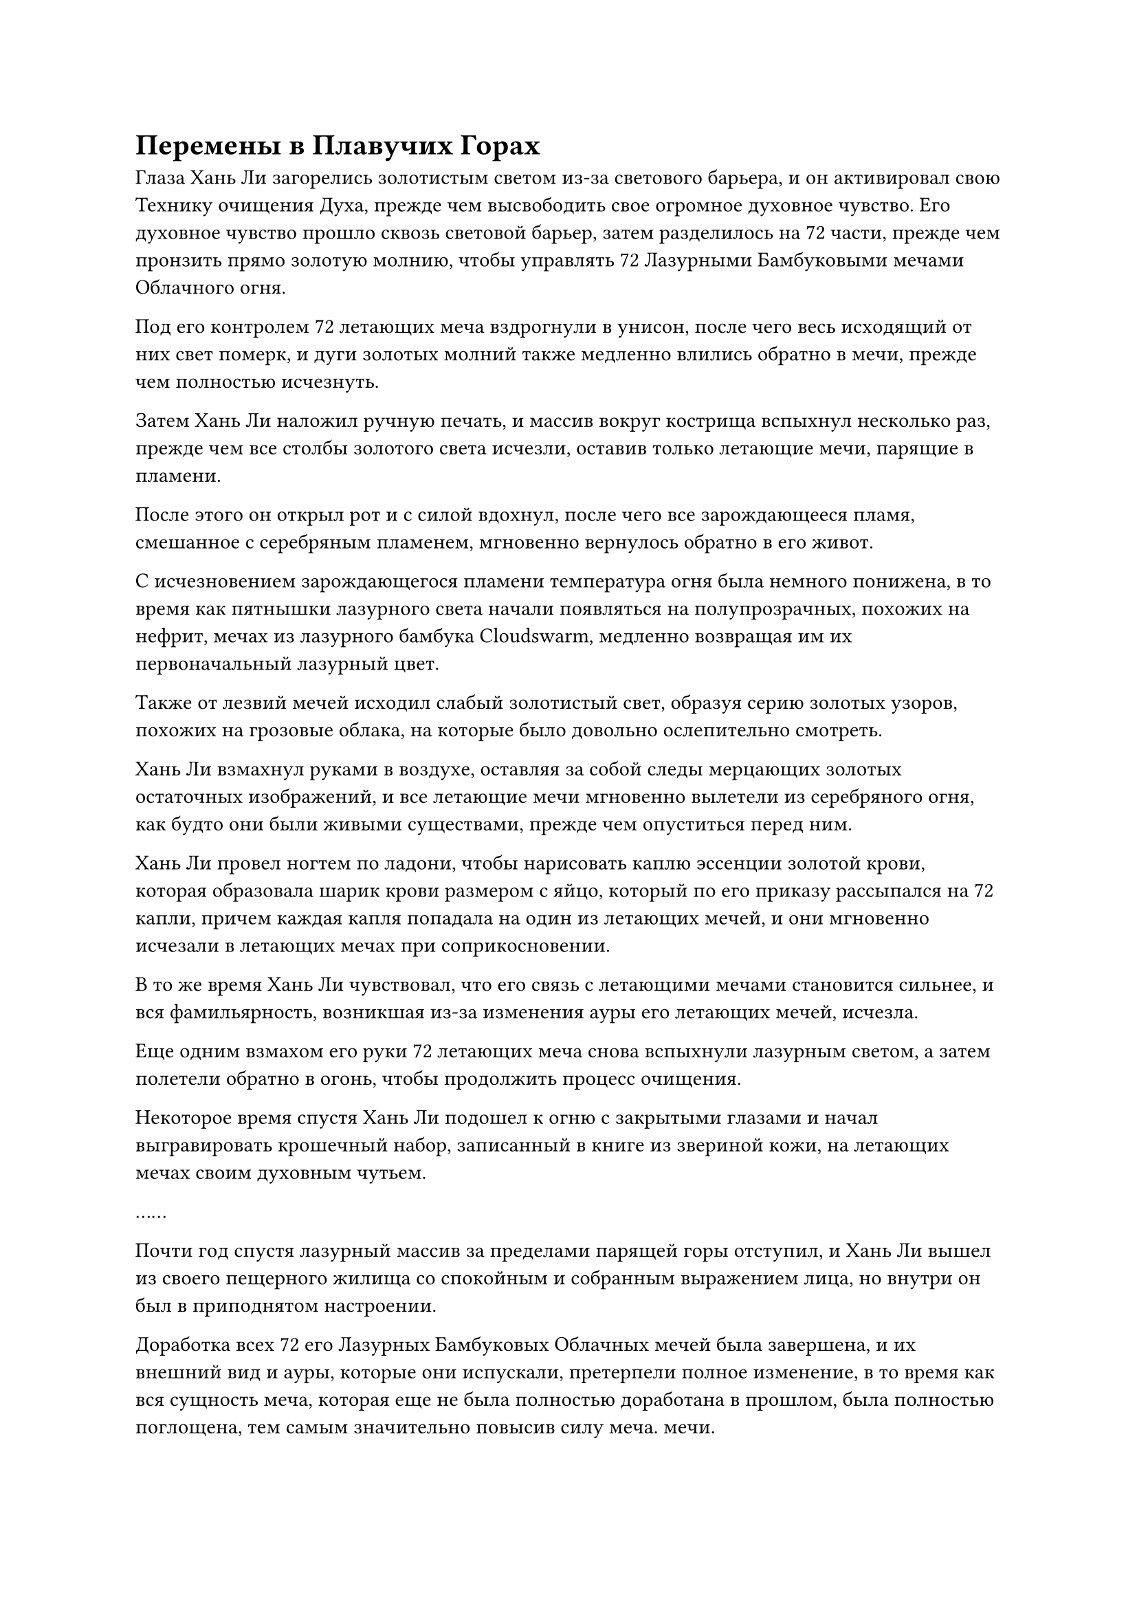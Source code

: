 = Перемены в Плавучих Горах

Глаза Хань Ли загорелись золотистым светом из-за светового барьера, и он активировал свою Технику очищения Духа, прежде чем высвободить свое огромное духовное чувство. Его духовное чувство прошло сквозь световой барьер, затем разделилось на 72 части, прежде чем пронзить прямо золотую молнию, чтобы управлять 72 Лазурными Бамбуковыми мечами Облачного огня.

Под его контролем 72 летающих меча вздрогнули в унисон, после чего весь исходящий от них свет померк, и дуги золотых молний также медленно влились обратно в мечи, прежде чем полностью исчезнуть.

Затем Хань Ли наложил ручную печать, и массив вокруг кострища вспыхнул несколько раз, прежде чем все столбы золотого света исчезли, оставив только летающие мечи, парящие в пламени.

После этого он открыл рот и с силой вдохнул, после чего все зарождающееся пламя, смешанное с серебряным пламенем, мгновенно вернулось обратно в его живот.

С исчезновением зарождающегося пламени температура огня была немного понижена, в то время как пятнышки лазурного света начали появляться на полупрозрачных, похожих на нефрит, мечах из лазурного бамбука Cloudswarm, медленно возвращая им их первоначальный лазурный цвет.

Также от лезвий мечей исходил слабый золотистый свет, образуя серию золотых узоров, похожих на грозовые облака, на которые было довольно ослепительно смотреть.

Хань Ли взмахнул руками в воздухе, оставляя за собой следы мерцающих золотых остаточных изображений, и все летающие мечи мгновенно вылетели из серебряного огня, как будто они были живыми существами, прежде чем опуститься перед ним.

Хань Ли провел ногтем по ладони, чтобы нарисовать каплю эссенции золотой крови, которая образовала шарик крови размером с яйцо, который по его приказу рассыпался на 72 капли, причем каждая капля попадала на один из летающих мечей, и они мгновенно исчезали в летающих мечах при соприкосновении.

В то же время Хань Ли чувствовал, что его связь с летающими мечами становится сильнее, и вся фамильярность, возникшая из-за изменения ауры его летающих мечей, исчезла.

Еще одним взмахом его руки 72 летающих меча снова вспыхнули лазурным светом, а затем полетели обратно в огонь, чтобы продолжить процесс очищения.

Некоторое время спустя Хань Ли подошел к огню с закрытыми глазами и начал выгравировать крошечный набор, записанный в книге из звериной кожи, на летающих мечах своим духовным чутьем.

……

Почти год спустя лазурный массив за пределами парящей горы отступил, и Хань Ли вышел из своего пещерного жилища со спокойным и собранным выражением лица, но внутри он был в приподнятом настроении.

Доработка всех 72 его Лазурных Бамбуковых Облачных мечей была завершена, и их внешний вид и ауры, которые они испускали, претерпели полное изменение, в то время как вся сущность меча, которая еще не была полностью доработана в прошлом, была полностью поглощена, тем самым значительно повысив силу меча. мечи.

Что его больше всего радовало, так это то, что благодаря введению эссенции крови в летающие мечи после процесса очищения, его связь с ними стала сильнее, и в результате он смог ощутить удивительную духовную природу, которая развилась в них.

Казалось, что эти мечи больше не были просто сокровищами, а стали продолжением его собственного тела.

Находясь в этой секретной области, у него не было времени проверить их силу, но он был уверен, что они были бы гораздо более грозными, чем раньше.

На площади перед пещерной обителью Ху Чжэнь и другие ученики уже довольно долго ждали. Хань Ли расспросил их о ситуации в секретной зоне, затем наградил их несколькими камнями духа.

После этого он спросил их о том, что происходило в Дао Пылающего Дракона, но из-за того, что большинство из них все это время находились в этой секретной зоне, они не смогли дать много ответов.

Был только один ученик, который совсем недавно прибыл в секретную зону, но у него не было никаких заслуживающих внимания новостей, которыми можно было бы поделиться, и это ясно свидетельствовало о том, что в секте не произошло ничего важного, что Хань Ли с облегчением услышал.

Время шло медленно, и несколько лет спустя Хань Ли, наконец, случайно узнал через Временную гильдию, что Гу Цзе был изгнан из Дао Пылающего Дракона высокопоставленным членом Временной гильдии, и он почувствовал, как будто с его плеч свалился груз.

Вскоре после этого все массивы вокруг плавучей горы, на которой он находился, были активированы снова.

……

200 лет пролетели в мгновение ока.

В секретной области плавучих гор семь или восемь молодых людей в одеждах учеников Дао Пылающего Дракона с тревогой ждали снаружи плавучей горы, окутанной слоем лазурного света.

Молодой человек с круглым лицом повернулся к темнокожему молодому человеку по имени Ху Чжэнь и спросил: "Что нам делать, старший боевой брат Ху? Туман в каньоне ведет себя очень странно. В прошлом потребовалось бы самое большее месяц, чтобы он отступил, но прошло уже больше трех месяцев, и по-прежнему нет никаких признаков отступления. На самом деле, за последние несколько дней он поднялся только выше."

"Перед уходом в уединение старейшина Ли сказал нам, что это чрезвычайно важное уединение для него, поэтому мы не должны беспокоить его, если только не возникнет срочная ситуация. Если мы свяжемся с ним по поводу чего-то подобного и нарушим его совершенствование только для того, чтобы это оказалось ложной тревогой, тогда кто будет отвечать за последствия?" Спросил Ху Чжэнь.

"Но старейшина Ли уже почти столетие находится в уединении, и никто не знает, когда он собирается выйти. Что, если то, что происходит в каньоне прямо сейчас, повлияет на сбор духовного лекарства? Если это произойдет, у нас все равно будут большие неприятности, - возразил круглолицый молодой человек с настойчивым выражением лица.

Все остальные кивнули, соглашаясь с заявлением круглолицего молодого человека.

Брови Ху Чжэня были сурово нахмурены, и после тщательного обдумывания он решил: "Немедленно предупреждать старейшину Ли - определенно неправильный образ действий. Мы должны точно выяснить, что происходит в каньоне, прежде чем принимать решение.

“А пока следите за туманом и остерегайтесь крупномасштабных вторжений белых призраков. Я придумаю способ выяснить, что там происходит, и если это проблема, которую мы не сможем решить самостоятельно, тогда нам придется побеспокоить старейшину Ли".

Круглолицый молодой человек кивнул в ответ.

Однако затем выражение его лица внезапно слегка изменилось, когда он повернулся к парящей горе, окутанной лазурным светом.

Свирепые порывы ветра внезапно начали проноситься по небу, и облака собирались со всех сторон, быстро образуя массивное серое облако, которое охватывало обширную область.

Полосы пятицветного света, похожие на падающие звезды, непрерывно вспыхивали сквозь облако, и свет постепенно становился ярче и стабильнее.

"Старейшина Ли собирается совершить прорыв?" воскликнул круглолицый молодой человек.

"Похоже на то", - ответил Ху Чжэнь.

Как только его голос затих, серое облако в небе начало бешено вращаться, и луч пятицветного света, который был сформирован ци происхождения мира, каскадом обрушился с небес, охватывая всю гору.

Все почувствовали, как воздух вокруг них сгустился, как будто внезапно появилось какое-то невидимое ограничение, вызвавшее у них чувство дискомфорта.

Прямо в этот момент из каньона внизу начало доноситься громкое и настойчивое жужжание.

Выражение лица Ху Чжэня мгновенно слегка изменилось, когда он услышал этот звук, и он поспешно закричал: "Там внизу что-то происходит! Мы должны идти!"

Сразу после этого он устремился к каньону внизу, и все остальные также последовали его примеру без каких-либо колебаний.

Группа учеников прошла мимо сотен парящих гор во время своего спуска, и к ним присоединялось все больше и больше учеников Дао Пылающего Дракона, постепенно формируя армию из более чем 1000 культиваторов.

За исключением горстки лидеров учеников, которые находились на вершине стадии Пространственной закалки, большинство остальных учеников находились на ранней стадии Пространственной закалки, и большинство из них уже находились в этой секретной области в течение нескольких столетий.

Все знали, что этот жужжащий звук указывал на то, что туман уже поднялся до предыдущей самой высокой точки, зафиксированной в истории, а это означало, что еще около дюжины гор будут поглощены туманом, а драгоценные спиртовые снадобья, растущие на них, будут съедены белыми призраками.

Пролетев вниз несколько сотен километров, ученики, наконец, увидели туман, который был плотным, как темное облако.

Горы, которые никогда раньше не были поглощены туманом, в настоящее время быстро затоплены, и можно было видеть бесчисленные темные фигуры, несущиеся сквозь туман, издавая дикий рев.

"Как это происходит?" воскликнул круглолицый молодой человек с недоверчивым выражением лица.

"Младший боевой брат, у тебя есть секретный талисман, который дал нам старейшина Ли. Иди и жди за пределами его горы, и если мы не сможем сдержать белых призраков, используй талисман, чтобы немедленно связаться со старейшиной Ли!" Сказал Ху Чжэнь настойчивым голосом, и круглолицый молодой человек немедленно кивнул в ответ.

"Старейшина Ли в настоящее время находится в середине прорыва, поэтому вы ни в коем случае не должны использовать талисман, если только враг не одолеет нас", - предупредил Ху Чжэнь.

"Да, старший боевой брат Ху", - ответил круглолицый молодой человек с торжественным кивком, затем немедленно развернулся и начал лететь прямо вверх.

На лице Ху Чжэня появилось озабоченное выражение, когда он повернулся ко всем остальным и крикнул: "Установите систему ограничения полетов Лазурного света!"

Все ученики немедленно дали коллективный утвердительный ответ, в то время как ученики стадии пиковой пространственной закалки вокруг Ху Чжэня разделились во всех направлениях, и каждый из них повел несколько сотен учеников в разные части секретной зоны.

Затем каждый из учеников упорядоченно призвал большой лазурный флаг, прежде чем бросить его вперед и сделать цепочку ручных печатей, произнося заклинание. Весь процесс, казалось, был чрезвычайно хорошо отрепетирован.

Когда прозвучало заклинание, все руны на лазурных флагах загорелись в унисон, испуская вспышки лазурного света, которые соединялись друг с другом, образуя огромный лазурный световой барьер над поднимающимся туманом.

Внутри каньона густой туман неистово бурлил, как котел с кипящей водой, и начал подниматься вверх со скоростью, которая была в несколько раз быстрее, чем раньше, достигая лазурного светового барьера за считанные мгновения.

Звук завывающего ветра донесся из глубины каньона, и клубящийся туман ударил в лазурный световой барьер, заставив его сильно подернуться рябью.

Все ученики Дао Пылающего Дракона над световым барьером крепко держались за древки своих флагов обеими руками, в то время как духовный свет исходил от их тел, когда они изо всех сил пытались стабилизировать массив. Некоторые из учеников среди них с меньшей базой культивирования уже непрерывно раскачивались, как маленькие плоты в бурном море.

Прямо в этот момент бесчисленные человекоподобные фигуры внезапно начали быстро подниматься из густого тумана внизу, яростно врезаясь в лазурный световой барьер под череду глухих ударов.

Ученики Дао Пылающего Дракона посмотрели вниз и увидели бесчисленных отвратительных белых призраков, появляющихся из тумана, прежде чем врезаться в световой барьер, как будто они сошли с ума.

Это было чрезвычайно странное и необъяснимое поведение белого призрака, и это выглядело так, как будто они не заботились о своей собственной жизни.

На самом деле, некоторые из них врезались в световой барьер с такой силой, что их головы раскололись, и внутричерепные жидкости выплеснулись в туман внизу.

Выражение лица Ху Чжэня стало еще более обеспокоенным, когда он увидел это.

#pagebreak()